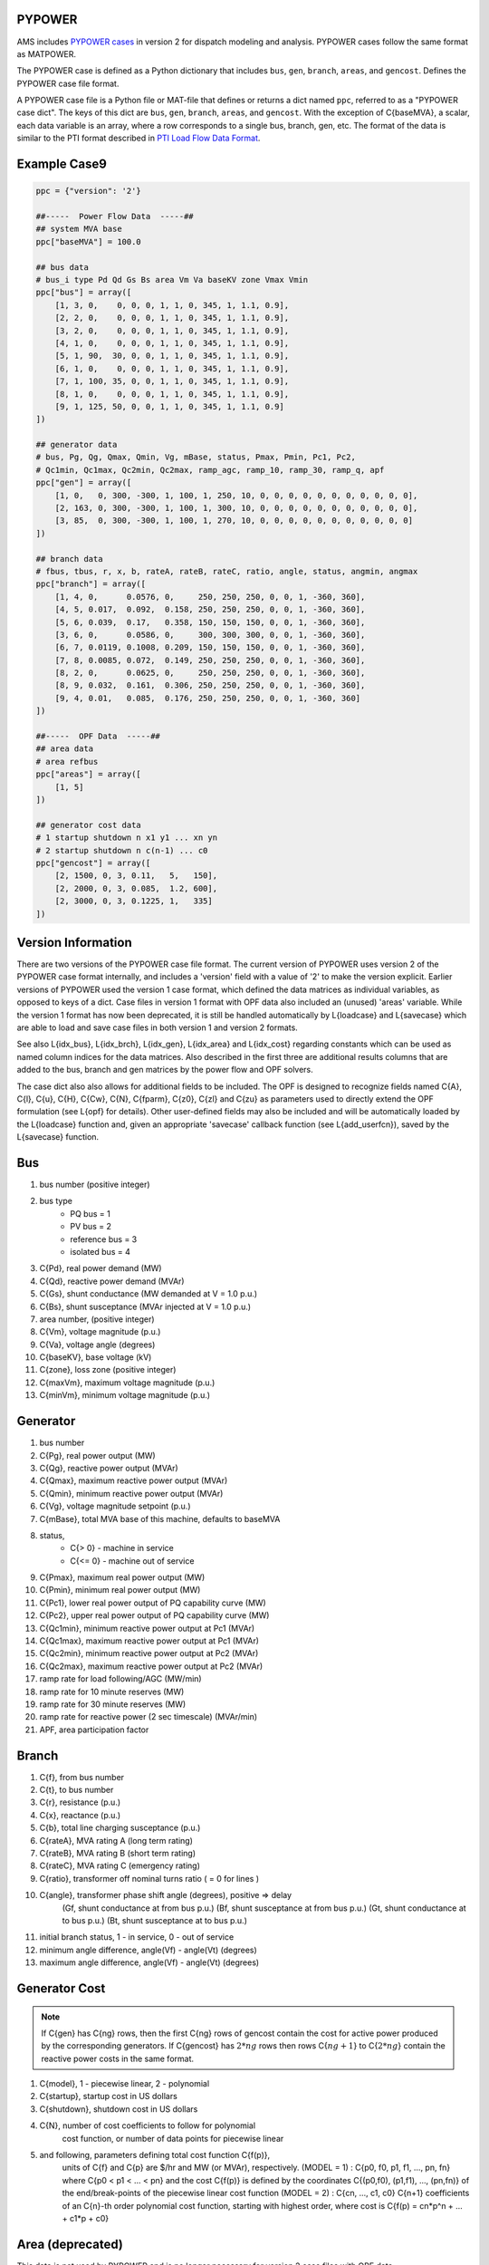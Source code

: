 .. _input-pypower:

PYPOWER
--------

AMS includes `PYPOWER cases <https://github.com/jinningwang/ams/tree/develop/ams/cases/pypower>`_
in version 2 for dispatch modeling and analysis. PYPOWER cases follow the same format as MATPOWER.

The PYPOWER case is defined as a Python dictionary that includes ``bus``, ``gen``, ``branch``,
``areas``, and ``gencost``.
Defines the PYPOWER case file format.

A PYPOWER case file is a Python file or MAT-file that defines or returns a dict named ``ppc``, referred to
as a "PYPOWER case dict". The keys of this dict are ``bus``, ``gen``, ``branch``, ``areas``, and
``gencost``.
With the exception of C{baseMVA}, a scalar, each data variable is an array, where a row corresponds
to a single bus, branch, gen, etc. The format of the data is similar to the PTI format described in
`PTI Load Flow Data Format <http://www.ee.washington.edu/research/pstca/formats/pti.txt>`_.


Example Case9
--------------------

.. code:: python

    ppc = {"version": '2'}

    ##-----  Power Flow Data  -----##
    ## system MVA base
    ppc["baseMVA"] = 100.0

    ## bus data
    # bus_i type Pd Qd Gs Bs area Vm Va baseKV zone Vmax Vmin
    ppc["bus"] = array([
        [1, 3, 0,    0, 0, 0, 1, 1, 0, 345, 1, 1.1, 0.9],
        [2, 2, 0,    0, 0, 0, 1, 1, 0, 345, 1, 1.1, 0.9],
        [3, 2, 0,    0, 0, 0, 1, 1, 0, 345, 1, 1.1, 0.9],
        [4, 1, 0,    0, 0, 0, 1, 1, 0, 345, 1, 1.1, 0.9],
        [5, 1, 90,  30, 0, 0, 1, 1, 0, 345, 1, 1.1, 0.9],
        [6, 1, 0,    0, 0, 0, 1, 1, 0, 345, 1, 1.1, 0.9],
        [7, 1, 100, 35, 0, 0, 1, 1, 0, 345, 1, 1.1, 0.9],
        [8, 1, 0,    0, 0, 0, 1, 1, 0, 345, 1, 1.1, 0.9],
        [9, 1, 125, 50, 0, 0, 1, 1, 0, 345, 1, 1.1, 0.9]
    ])

    ## generator data
    # bus, Pg, Qg, Qmax, Qmin, Vg, mBase, status, Pmax, Pmin, Pc1, Pc2,
    # Qc1min, Qc1max, Qc2min, Qc2max, ramp_agc, ramp_10, ramp_30, ramp_q, apf
    ppc["gen"] = array([
        [1, 0,   0, 300, -300, 1, 100, 1, 250, 10, 0, 0, 0, 0, 0, 0, 0, 0, 0, 0, 0],
        [2, 163, 0, 300, -300, 1, 100, 1, 300, 10, 0, 0, 0, 0, 0, 0, 0, 0, 0, 0, 0],
        [3, 85,  0, 300, -300, 1, 100, 1, 270, 10, 0, 0, 0, 0, 0, 0, 0, 0, 0, 0, 0]
    ])

    ## branch data
    # fbus, tbus, r, x, b, rateA, rateB, rateC, ratio, angle, status, angmin, angmax
    ppc["branch"] = array([
        [1, 4, 0,      0.0576, 0,     250, 250, 250, 0, 0, 1, -360, 360],
        [4, 5, 0.017,  0.092,  0.158, 250, 250, 250, 0, 0, 1, -360, 360],
        [5, 6, 0.039,  0.17,   0.358, 150, 150, 150, 0, 0, 1, -360, 360],
        [3, 6, 0,      0.0586, 0,     300, 300, 300, 0, 0, 1, -360, 360],
        [6, 7, 0.0119, 0.1008, 0.209, 150, 150, 150, 0, 0, 1, -360, 360],
        [7, 8, 0.0085, 0.072,  0.149, 250, 250, 250, 0, 0, 1, -360, 360],
        [8, 2, 0,      0.0625, 0,     250, 250, 250, 0, 0, 1, -360, 360],
        [8, 9, 0.032,  0.161,  0.306, 250, 250, 250, 0, 0, 1, -360, 360],
        [9, 4, 0.01,   0.085,  0.176, 250, 250, 250, 0, 0, 1, -360, 360]
    ])

    ##-----  OPF Data  -----##
    ## area data
    # area refbus
    ppc["areas"] = array([
        [1, 5]
    ])

    ## generator cost data
    # 1 startup shutdown n x1 y1 ... xn yn
    # 2 startup shutdown n c(n-1) ... c0
    ppc["gencost"] = array([
        [2, 1500, 0, 3, 0.11,   5,   150],
        [2, 2000, 0, 3, 0.085,  1.2, 600],
        [2, 3000, 0, 3, 0.1225, 1,   335]
    ])


Version Information
-------------------

There are two versions of the PYPOWER case file format. The current
version of PYPOWER uses version 2 of the PYPOWER case format
internally, and includes a 'version' field with a value of '2' to make
the version explicit. Earlier versions of PYPOWER used the version 1
case format, which defined the data matrices as individual variables,
as opposed to keys of a dict. Case files in version 1 format with
OPF data also included an (unused) 'areas' variable. While the version 1
format has now been deprecated, it is still be handled automatically by
L{loadcase} and L{savecase} which are able to load and save case files in both
version 1 and version 2 formats.

See also L{idx_bus}, L{idx_brch}, L{idx_gen}, L{idx_area} and L{idx_cost}
regarding constants which can be used as named column indices for the data
matrices. Also described in the first three are additional results columns
that are added to the bus, branch and gen matrices by the power flow and OPF
solvers.

The case dict also also allows for additional fields to be included.
The OPF is designed to recognize fields named C{A}, C{l}, C{u}, C{H}, C{Cw},
C{N}, C{fparm}, C{z0}, C{zl} and C{zu} as parameters used to directly extend
the OPF formulation (see L{opf} for details). Other user-defined fields may
also be included and will be automatically loaded by the L{loadcase} function
and, given an appropriate 'savecase' callback function (see
L{add_userfcn}), saved by the L{savecase} function.

Bus
---
1.   bus number (positive integer)
2.   bus type
        - PQ bus          = 1
        - PV bus          = 2
        - reference bus   = 3
        - isolated bus    = 4
3.   C{Pd}, real power demand (MW)
4.   C{Qd}, reactive power demand (MVAr)
5.   C{Gs}, shunt conductance (MW demanded at V = 1.0 p.u.)
6.   C{Bs}, shunt susceptance (MVAr injected at V = 1.0 p.u.)
7.   area number, (positive integer)
8.   C{Vm}, voltage magnitude (p.u.)
9.   C{Va}, voltage angle (degrees)
10.  C{baseKV}, base voltage (kV)
11.  C{zone}, loss zone (positive integer)
12.  C{maxVm}, maximum voltage magnitude (p.u.)
13.  C{minVm}, minimum voltage magnitude (p.u.)

Generator
---------
1.   bus number
2.   C{Pg}, real power output (MW)
3.   C{Qg}, reactive power output (MVAr)
4.   C{Qmax}, maximum reactive power output (MVAr)
5.   C{Qmin}, minimum reactive power output (MVAr)
6.   C{Vg}, voltage magnitude setpoint (p.u.)
7.   C{mBase}, total MVA base of this machine, defaults to baseMVA
8.   status,
          - C{>  0} - machine in service
          - C{<= 0} - machine out of service
9.   C{Pmax}, maximum real power output (MW)
10.  C{Pmin}, minimum real power output (MW)
11.  C{Pc1}, lower real power output of PQ capability curve (MW)
12.  C{Pc2}, upper real power output of PQ capability curve (MW)
13.  C{Qc1min}, minimum reactive power output at Pc1 (MVAr)
14.  C{Qc1max}, maximum reactive power output at Pc1 (MVAr)
15.  C{Qc2min}, minimum reactive power output at Pc2 (MVAr)
16.  C{Qc2max}, maximum reactive power output at Pc2 (MVAr)
17.  ramp rate for load following/AGC (MW/min)
18.  ramp rate for 10 minute reserves (MW)
19.  ramp rate for 30 minute reserves (MW)
20.  ramp rate for reactive power (2 sec timescale) (MVAr/min)
21.  APF, area participation factor

Branch
------
1.   C{f}, from bus number
2.   C{t}, to bus number
3.   C{r}, resistance (p.u.)
4.   C{x}, reactance (p.u.)
5.   C{b}, total line charging susceptance (p.u.)
6.   C{rateA}, MVA rating A (long term rating)
7.   C{rateB}, MVA rating B (short term rating)
8.   C{rateC}, MVA rating C (emergency rating)
9.   C{ratio}, transformer off nominal turns ratio ( = 0 for lines )
10.  C{angle}, transformer phase shift angle (degrees), positive => delay
      (Gf, shunt conductance at from bus p.u.)
      (Bf, shunt susceptance at from bus p.u.)
      (Gt, shunt conductance at to bus p.u.)
      (Bt, shunt susceptance at to bus p.u.)
11.  initial branch status, 1 - in service, 0 - out of service
12.  minimum angle difference, angle(Vf) - angle(Vt) (degrees)
13.  maximum angle difference, angle(Vf) - angle(Vt) (degrees)

Generator Cost
--------------------------
.. note::

   If C{gen} has C{ng} rows, then the first C{ng} rows of gencost contain
   the cost for active power produced by the corresponding generators.
   If C{gencost} has :math:`2*ng` rows then rows C{:math:`ng+1`} to C{:math:`2*ng`}
   contain the reactive power costs in the same format.

1.   C{model}, 1 - piecewise linear, 2 - polynomial
2.   C{startup}, startup cost in US dollars
3.   C{shutdown}, shutdown cost in US dollars
4.   C{N}, number of cost coefficients to follow for polynomial
      cost function, or number of data points for piecewise linear
5.   and following, parameters defining total cost function C{f(p)},
      units of C{f} and C{p} are $/hr and MW (or MVAr), respectively.
      (MODEL = 1) : C{p0, f0, p1, f1, ..., pn, fn}
      where C{p0 < p1 < ... < pn} and the cost C{f(p)} is defined by
      the coordinates C{(p0,f0), (p1,f1), ..., (pn,fn)} of the
      end/break-points of the piecewise linear cost function
      (MODEL = 2) : C{cn, ..., c1, c0}
      C{n+1} coefficients of an C{n}-th order polynomial cost function,
      starting with highest order, where cost is
      C{f(p) = cn*p^n + ... + c1*p + c0}

Area (deprecated)
-----------------------------
This data is not used by PYPOWER and is no longer necessary for version 2 case files with OPF data.

1.   C{i}, area number
2.   C{price_ref_bus}, reference bus for that area
